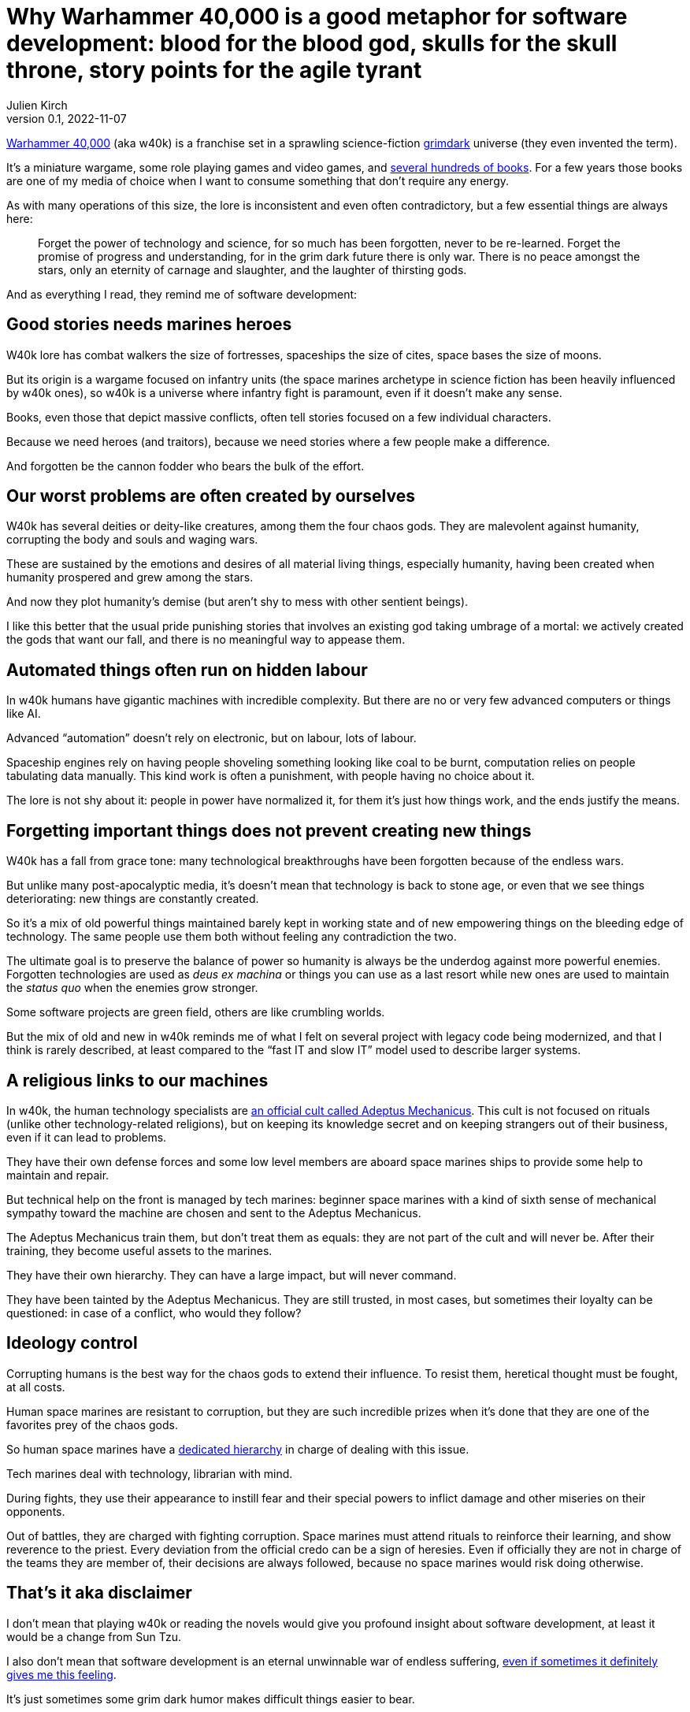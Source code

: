 = Why Warhammer 40,000 is a good metaphor for software development: blood for the blood god, skulls for the skull throne, story points for the agile tyrant
Julien Kirch
v0.1, 2022-11-07
:article_lang: en
:article_description: Only an eternity of carnage and slaughter, and the laughter of thirsting gods
:article_image: cover.jpg

link:https://en.wikipedia.org/wiki/Warhammer_40,000[Warhammer 40,000] (aka w40k) is a franchise set in a sprawling science-fiction link:https://en.wikipedia.org/wiki/Grimdark[grimdark] universe (they even invented the term).

It's a miniature wargame, some role playing games and video games, and link:https://en.wikipedia.org/wiki/List_of_Warhammer_40,000_novels[several hundreds of books].
For a few years those books are one of my media of choice when I want to consume something that don't require any energy.

As with many operations of this size, the lore is inconsistent and even often contradictory, but a few essential things are always here:

[quote]
____
Forget the power of technology and science, for so much has been forgotten, never to be re-learned. Forget the promise of progress and understanding, for in the grim dark future there is only war. There is no peace amongst the stars, only an eternity of carnage and slaughter, and the laughter of thirsting gods.
____

And [line-through]#as everything I read,# they remind me of software development:

== Good stories needs [line-through]#marines# heroes

W40k lore has combat walkers the size of fortresses, spaceships the size of cites, space bases the size of moons.

But its origin is a wargame focused on infantry units (the space marines archetype in science fiction has been heavily influenced by w40k ones), so w40k is a universe where infantry fight is paramount, even if it doesn't make any sense.

Books, even those that depict massive conflicts, often tell stories focused on a few individual characters.

Because we need heroes (and traitors), because we need stories where a few people make a difference.

And forgotten be the cannon fodder who bears the bulk of the effort.

== Our worst problems are often created by ourselves

W40k has several deities or deity-like creatures, among them the four chaos gods.
They are malevolent against humanity, corrupting the body and souls and waging wars.

These are sustained by the emotions and desires of all material living things, especially humanity, having been created when humanity prospered and grew among the stars.

And now they plot humanity's demise (but aren't shy to mess with other sentient beings).

I like this better that the usual pride punishing stories that involves an existing god taking umbrage of a mortal: we actively created the gods that want our fall, and there is no meaningful way to appease them.

== Automated things often run on hidden labour

In w40k humans have gigantic machines with incredible complexity.
But there are no or very few advanced computers or things like AI.

Advanced "`automation`" doesn't rely on electronic, but on labour, lots of labour.

Spaceship engines rely on having people shoveling something looking like coal to be burnt, computation relies on people tabulating data manually.
This kind work is often a punishment, with people having no choice about it.

The lore is not shy about it: people in power have normalized it, for them it's just how things work, and the ends justify the means.

== Forgetting important things does not prevent creating new things

W40k has a fall from grace tone: many technological breakthroughs have been forgotten because of the endless wars.

But unlike many post-apocalyptic media, it's doesn't mean that technology is back to stone age, or even that we see things deteriorating: new things are constantly created.

So it's a mix of old powerful things maintained barely kept in working state and of new empowering things on the bleeding edge of technology.
The same people use them both without feeling any contradiction the two.

The ultimate goal is to preserve the balance of power so humanity is always be the underdog against more powerful enemies.
Forgotten technologies are used as _deus ex machina_ or things you can use as a last resort while new ones are used to maintain the _status quo_ when the enemies grow stronger.

Some software projects are green field, others are like crumbling worlds.

But the mix of old and new in w40k reminds me of what I felt on several project with legacy code being modernized, and that I think is rarely described, at least compared to the "`fast IT and slow IT`" model used to describe larger systems.

== A religious links to our machines

In w40k, the human technology specialists are link:https://warhammer40k.fandom.com/wiki/Adeptus_Mechanicus[an official cult called Adeptus Mechanicus].
This cult is not focused on rituals (unlike other technology-related religions), but on keeping its knowledge secret and on keeping strangers out of their business, even if it can lead to problems.

They have their own defense forces and some low level members are aboard space marines ships to provide some help to maintain and repair.

But technical help on the front is managed by tech marines: beginner space marines with a kind of sixth sense of mechanical sympathy toward the machine are chosen and sent to the Adeptus Mechanicus.

The Adeptus Mechanicus train them, but don't treat them as equals: they are not part of the cult and will never be.
After their training, they become useful assets to the marines.

They have their own hierarchy.
They can have a large impact, but will never command.

They have been tainted by the Adeptus Mechanicus.
They are still trusted, in most cases, but sometimes their loyalty can be questioned: in case of a conflict, who would they follow?

== Ideology control

Corrupting humans is the best way for the chaos gods to extend their influence.
To resist them, heretical thought must be fought, at all costs.

Human space marines are resistant to corruption, but they are such incredible prizes when it's done that they are one of the favorites prey of the chaos gods.

So human space marines have a link:https://warhammer40k.fandom.com/wiki/Librarian[dedicated hierarchy] in charge of dealing with this issue.

Tech marines deal with technology, librarian with mind.

During fights, they use their appearance to instill fear and their special powers to inflict damage and other miseries on their opponents.

Out of battles, they are charged with fighting corruption.
Space marines must attend rituals to reinforce their learning, and show reverence to the priest.
Every deviation from the official credo can be a sign of heresies.
Even if officially they are not in charge of the teams they are member of, their decisions are always followed, because no space marines would risk doing otherwise.

== That's it aka disclaimer

I don't mean that playing w40k or reading the novels would give you profound insight about software development, at least it would be a change from Sun Tzu.

I also don't mean that software development is an eternal unwinnable war of endless suffering, link:https://archiloque.net/blog/a-machine-for-gods-jam/[even if sometimes it definitely gives me this feeling].

It's just sometimes some grim dark humor makes difficult things easier to bear.